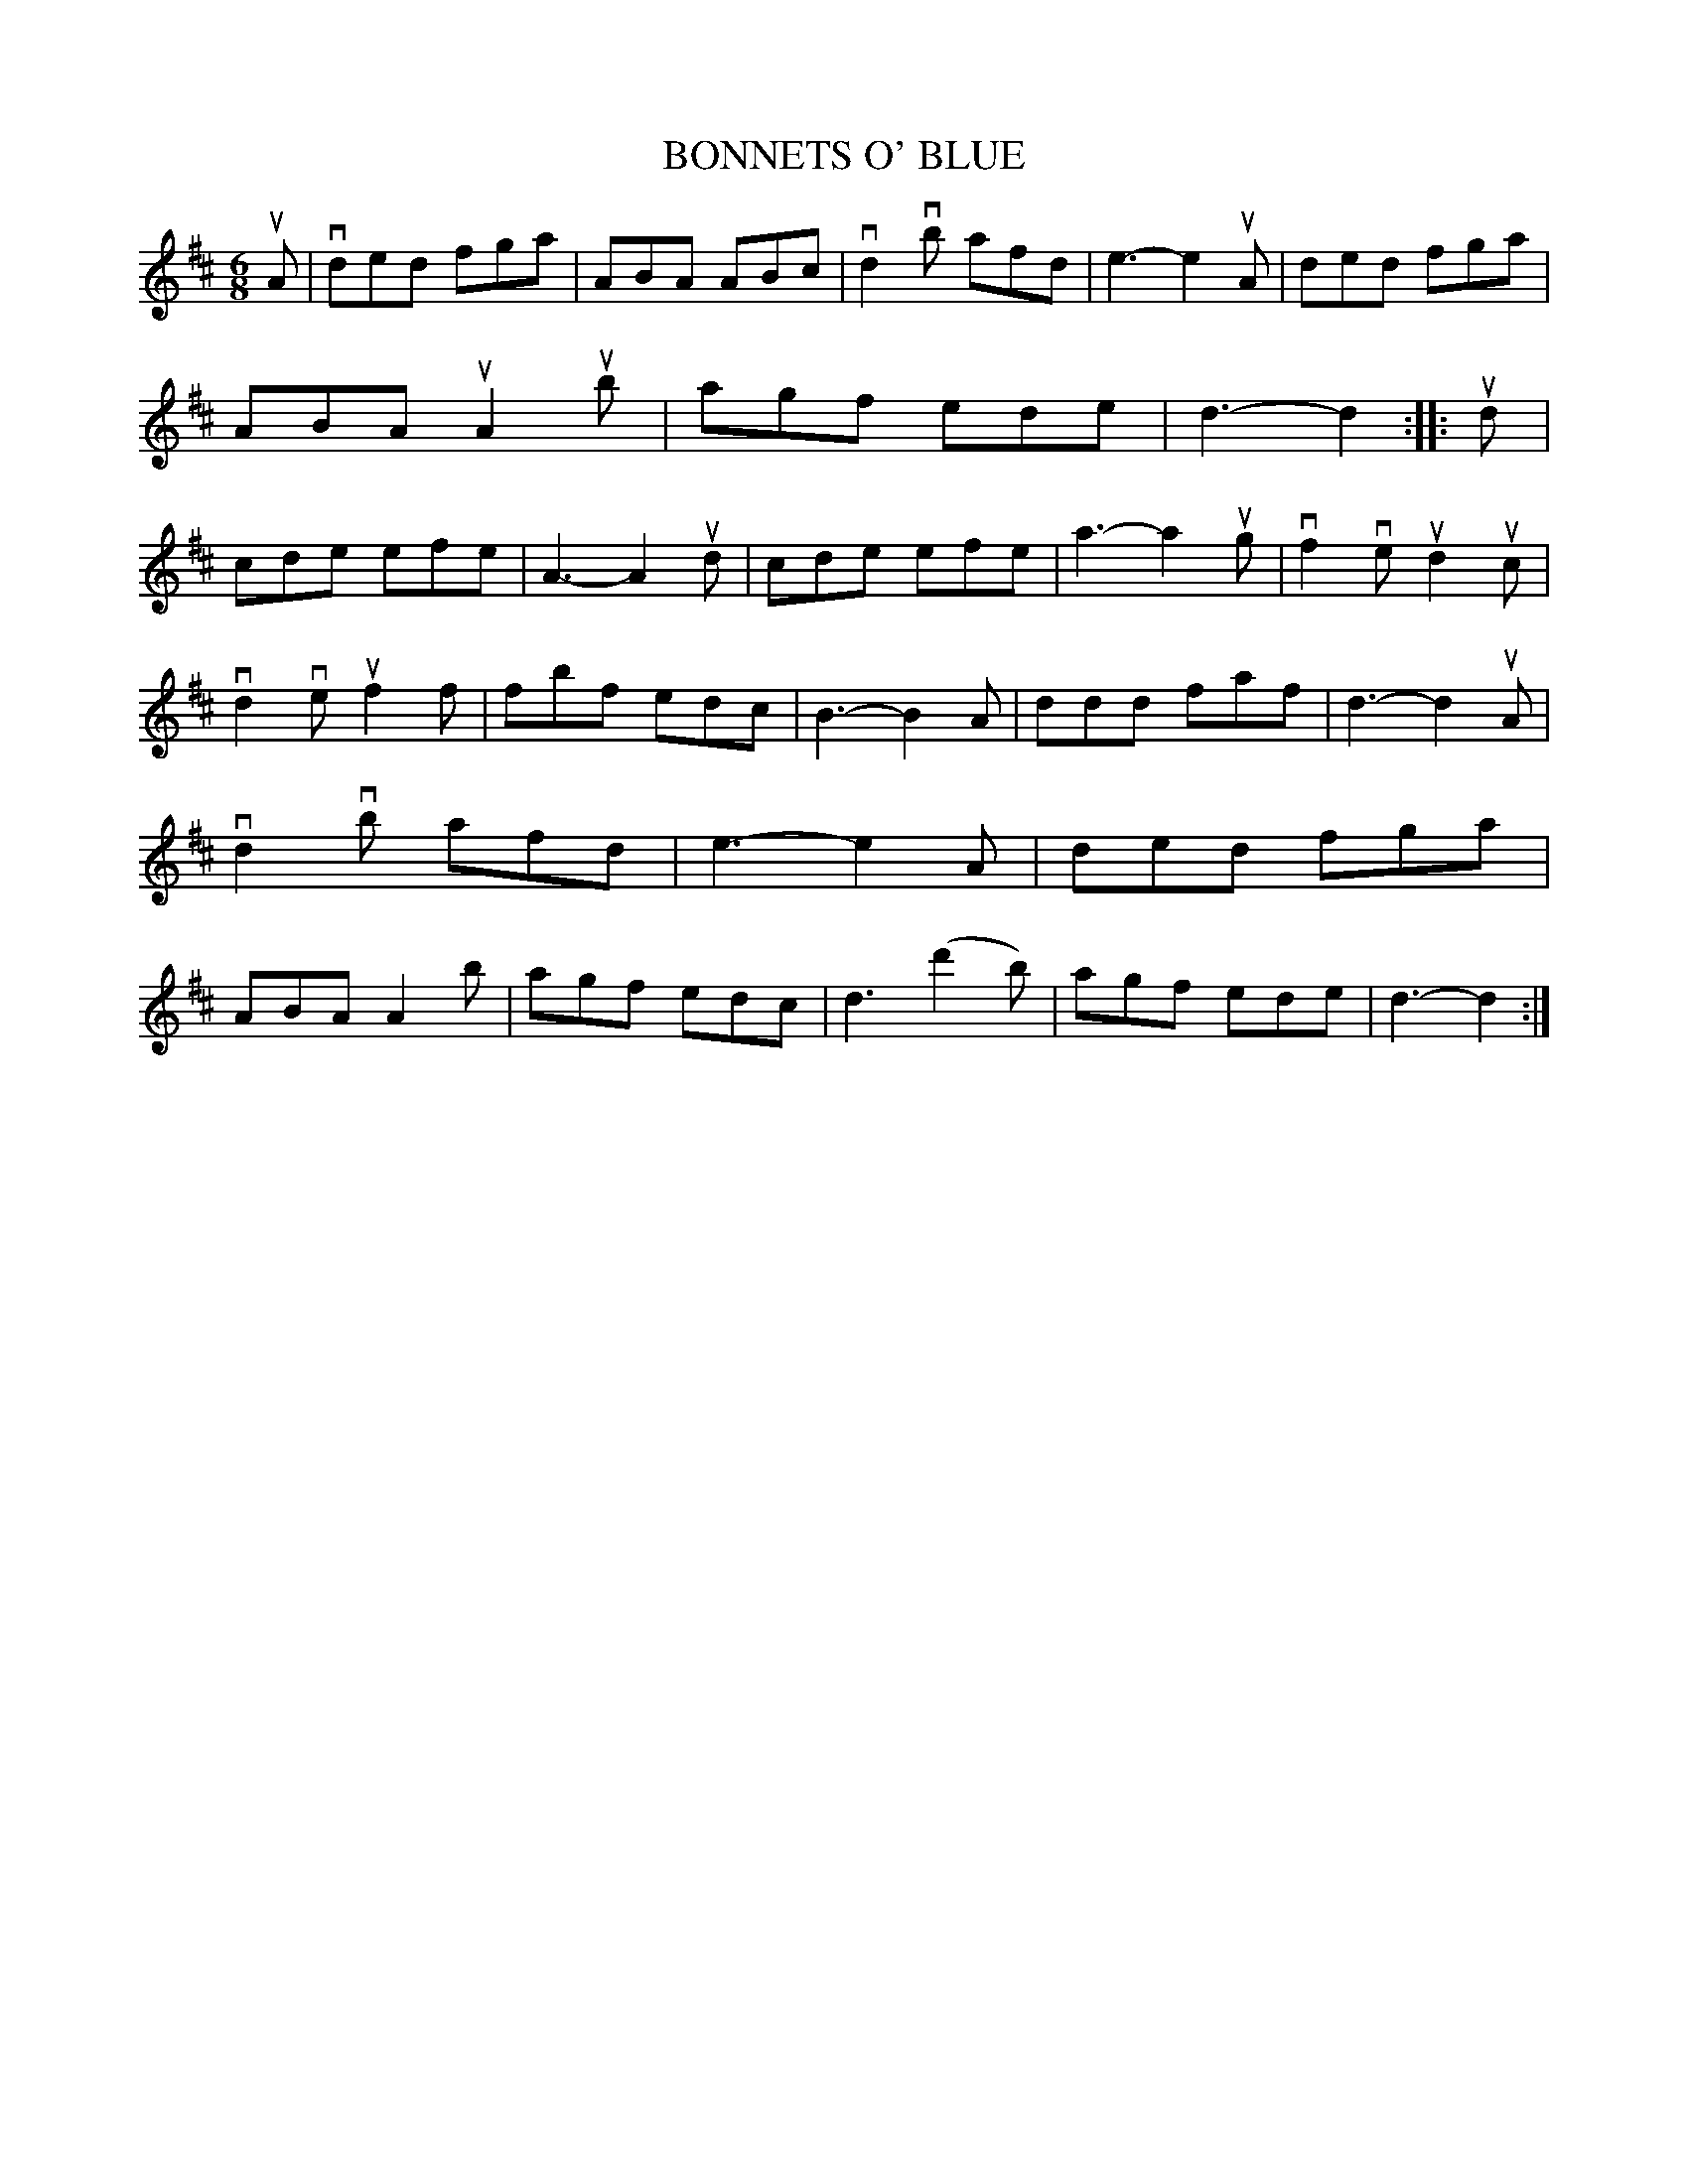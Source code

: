 X: 2312
T: BONNETS O' BLUE
R: Scotch Jig.
%R: jig
B: James Kerr "Merry Melodies" v.2 p.34 #312
Z: 2016 John Chambers <jc:trillian.mit.edu>
N: The 2nd strain has 14 bars.
M: 6/8
L: 1/8
K: D
uA |\
vded fga | ABA ABc | vd2vb afd | e3- e2 uA |\
ded fga | ABA uA2ub | agf ede | d3- d2 ::\
ud |\
cde efe | A3- A2ud | cde efe | a3- a2ug |\
vf2ve ud2uc |
vd2ve uf2f | fbf edc | B3- B2 A |\
ddd faf | d3- d2uA | vd2vb afd | e3- e2A |\
ded fga | ABA A2b | agf edc | d3 (d'2b) |\
agf ede | d3- d2 :|
